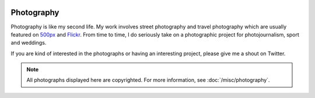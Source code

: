 .. image:: /_static/service-photography-hero.jpg

Photography
###########

Photography is like my second life. My work involves street photography and travel photography which are usually
featured on `500px <http://500px.com/shiroyuki>`_ and `Flickr <http://flickr.com/photos/shiroyuki>`_. From time to time,
I do seriously take on a photographic project for photojournalism, sport and weddings.

If you are kind of interested in the photographs or having an interesting project, please give me a shout on Twitter.

.. image:: http://farm4.staticflickr.com/3785/12024389775_f56668b9fb_m_d.jpg
.. image:: http://farm8.staticflickr.com/7338/11900677955_dfb7edbfb2_m_d.jpg
.. image:: http://farm6.staticflickr.com/5487/10764399665_036098eedc_m_d.jpg
.. image:: http://farm8.staticflickr.com/7294/10021361153_3772a1f329_m_d.jpg

.. note:: All photographs displayed here are copyrighted. For more information, see :doc:`/misc/photography`.
